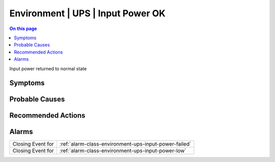 .. _event-class-environment-ups-input-power-ok:

==================================
Environment | UPS | Input Power OK
==================================
.. contents:: On this page
    :local:
    :backlinks: none
    :depth: 1
    :class: singlecol

Input power returned to normal state

Symptoms
--------
.. todo::
    Describe Environment | UPS | Input Power OK symptoms

Probable Causes
---------------
.. todo::
    Describe Environment | UPS | Input Power OK probable causes

Recommended Actions
-------------------
.. todo::
    Describe Environment | UPS | Input Power OK recommended actions


Alarms
------
================= ======================================================================
Closing Event for :ref:`alarm-class-environment-ups-input-power-failed`
Closing Event for :ref:`alarm-class-environment-ups-input-power-low`
================= ======================================================================
